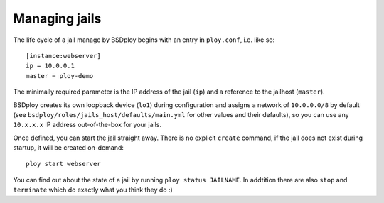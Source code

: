 Managing jails
==============

The life cycle of a jail manage by BSDploy begins with an entry in ``ploy.conf``, i.e. like so::

    [instance:webserver]
    ip = 10.0.0.1
    master = ploy-demo

The minimally required parameter is the IP address of the jail (``ip``) and a reference to the jailhost (``master``).

BSDploy creates its own loopback device (``lo1``) during configuration and assigns a network of ``10.0.0.0/8`` by default (see ``bsdploy/roles/jails_host/defaults/main.yml`` for other values and their defaults), so you can use any ``10.x.x.x`` IP address out-of-the-box for your jails.

Once defined, you can start the jail straight away. There is no explicit ``create`` command, if the jail does not exist during startup, it will be created on-demand::

	ploy start webserver

You can find out about the state of a jail by running ``ploy status JAILNAME``. In addtition there are also ``stop`` and ``terminate`` which do exactly what you think they do :)
